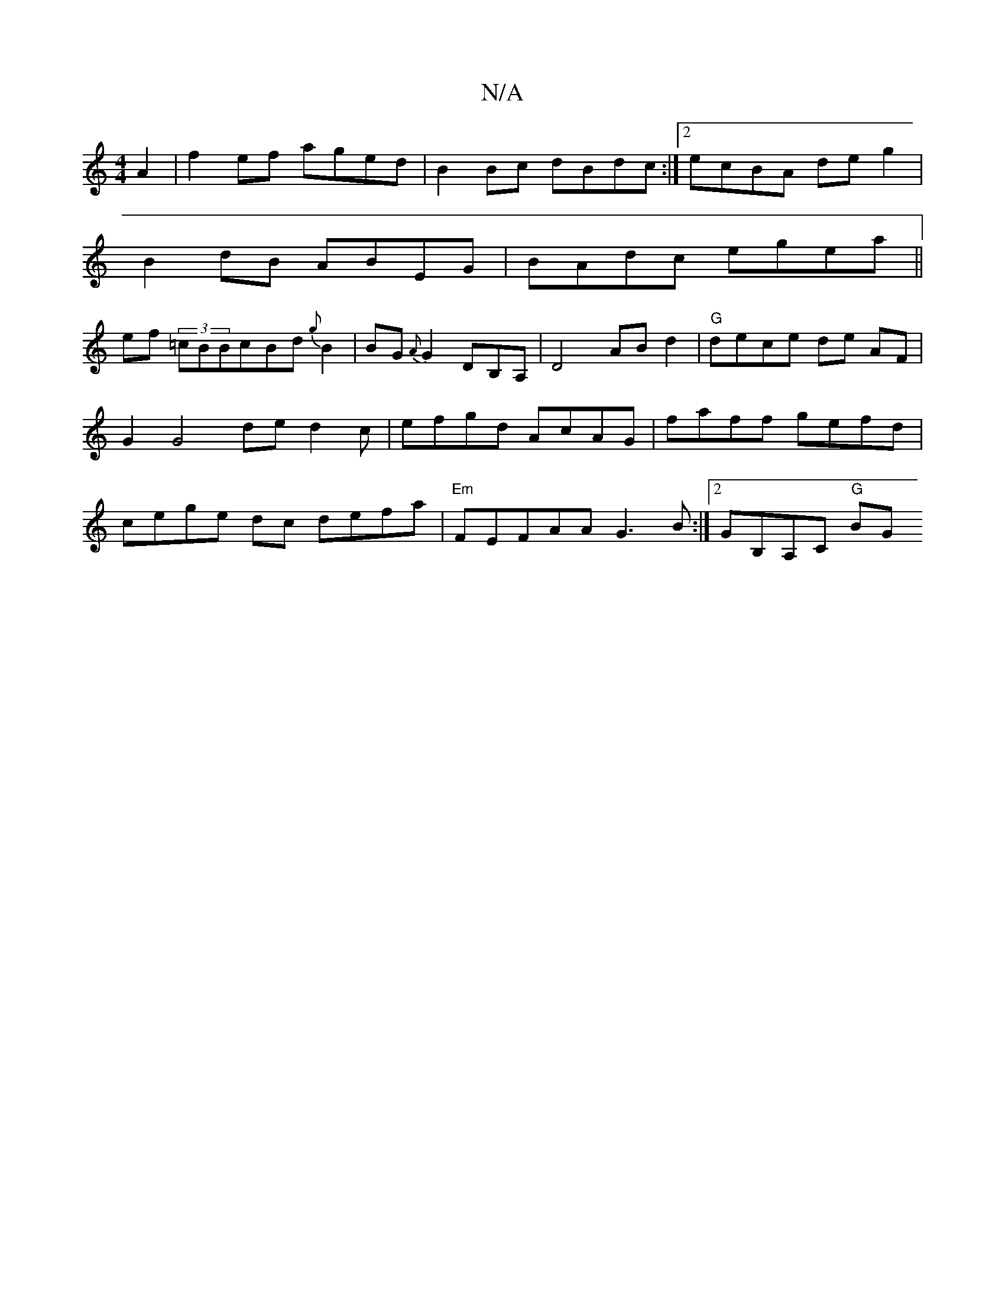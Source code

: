 X:1
T:N/A
M:4/4
R:N/A
K:Cmajor
 A2|f2ef aged|B2 Bc dBdc :|2 ecBA de g2|
B2 dB ABEG | BAdc egea ||
ef (3=cBBcBd {g}B2 | BG{A}G2 DB,A,|D4- ABd2|"G"dece de AF|G2 G4 ded2c|efgd AcAG|faff gefd|cege dc defa|"Em"FEFAA G3B:|2 GB,A,C "G"BG 